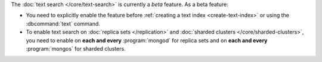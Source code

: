 The :doc:`text search </core/text-search>` is currently a
*beta* feature. As a beta feature:

- You need to explicitly enable the feature before :ref:`creating a text
  index <create-text-index>` or using the :dbcommand:`text` command.

- To enable text search on :doc:`replica sets </replication>` and
  :doc:`sharded clusters </core/sharded-clusters>`, you need to
  enable on **each and every** :program:`mongod` for replica
  sets and on **each and every** :program:`mongos` for sharded clusters.
